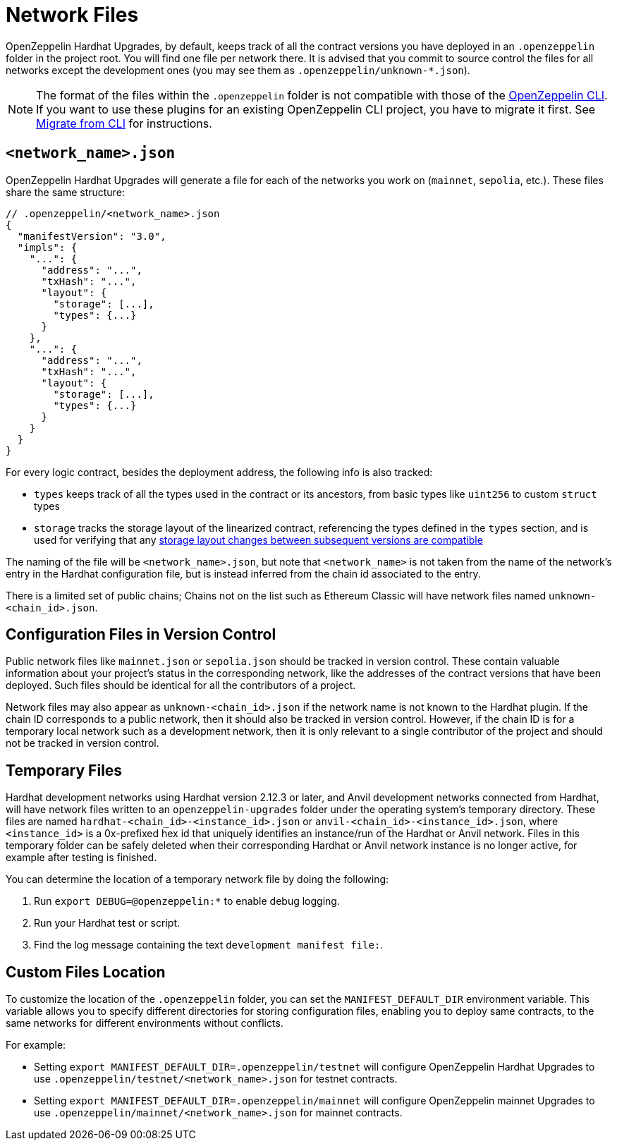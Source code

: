 = Network Files

OpenZeppelin Hardhat Upgrades, by default, keeps track of all the contract versions you have deployed in an `.openzeppelin` folder in the project root. You will find one file per network there. It is advised that you commit to source control the files for all networks except the development ones (you may see them as `.openzeppelin/unknown-*.json`).

NOTE: The format of the files within the `.openzeppelin` folder is not compatible with those of the xref:cli::index.adoc[OpenZeppelin CLI]. If you want to use these plugins for an existing OpenZeppelin CLI project, you have to migrate it first. See xref:migrate-from-cli.adoc[Migrate from CLI] for instructions.

[[network.json]]
== `<network_name>.json`

OpenZeppelin Hardhat Upgrades will generate a file for each of the networks you work on (`mainnet`, `sepolia`, etc.). These files share the same structure:

[source,json]
----
// .openzeppelin/<network_name>.json
{
  "manifestVersion": "3.0",
  "impls": {
    "...": {
      "address": "...",
      "txHash": "...",
      "layout": {
        "storage": [...],
        "types": {...}
      }
    },
    "...": {
      "address": "...",
      "txHash": "...",
      "layout": {
        "storage": [...],
        "types": {...}
      }
    }
  }
}
----

For every logic contract, besides the deployment address, the following info is also tracked:

* `types` keeps track of all the types used in the contract or its ancestors, from basic types like `uint256` to custom `struct` types
* `storage` tracks the storage layout of the linearized contract, referencing the types defined in the `types` section, and is used for verifying that any xref:faq.adoc#what-does-it-mean-for-an-implementation-to-be-compatible[storage layout changes between subsequent versions are compatible] 

The naming of the file will be `<network_name>.json`, but note that `<network_name>` is not taken from the name of the network's entry in the Hardhat configuration file, but is instead inferred from the chain id associated to the entry.

There is a limited set of public chains; Chains not on the list such as Ethereum Classic will have network files named `unknown-<chain_id>.json`.

[[configuration-files-in-version-control]]
== Configuration Files in Version Control

Public network files like `mainnet.json` or `sepolia.json` should be tracked in version control. These contain valuable information about your project's status in the corresponding network, like the addresses of the contract versions that have been deployed. Such files should be identical for all the contributors of a project.

Network files may also appear as `unknown-<chain_id>.json` if the network name is not known to the Hardhat plugin. If the chain ID corresponds to a public network, then it should also be tracked in version control. However, if the chain ID is for a temporary local network such as a development network, then it is only relevant to a single contributor of the project and should not be tracked in version control.

[[temporary-files]]
== Temporary Files

Hardhat development networks using Hardhat version 2.12.3 or later, and Anvil development networks connected from Hardhat, will have network files written to an `openzeppelin-upgrades` folder under the operating system's temporary directory. These files are named `hardhat-<chain_id>-<instance_id>.json` or `anvil-<chain_id>-<instance_id>.json`, where `<instance_id>` is a 0x-prefixed hex id that uniquely identifies an instance/run of the Hardhat or Anvil network. Files in this temporary folder can be safely deleted when their corresponding Hardhat or Anvil network instance is no longer active, for example after testing is finished.

You can determine the location of a temporary network file by doing the following:

. Run `export DEBUG=@openzeppelin:*` to enable debug logging.
. Run your Hardhat test or script.
. Find the log message containing the text `development manifest file:`.

[[custom-files-location]]
== Custom Files Location

To customize the location of the `.openzeppelin` folder, you can set the `MANIFEST_DEFAULT_DIR` environment variable. This variable allows you to specify different directories for storing configuration files, enabling you to deploy same contracts, to the same networks for different environments without conflicts.

For example:

* Setting `export MANIFEST_DEFAULT_DIR=.openzeppelin/testnet` will configure OpenZeppelin Hardhat Upgrades to use `.openzeppelin/testnet/<network_name>.json` for testnet contracts.
* Setting `export MANIFEST_DEFAULT_DIR=.openzeppelin/mainnet` will configure OpenZeppelin mainnet Upgrades to use `.openzeppelin/mainnet/<network_name>.json` for mainnet contracts.
